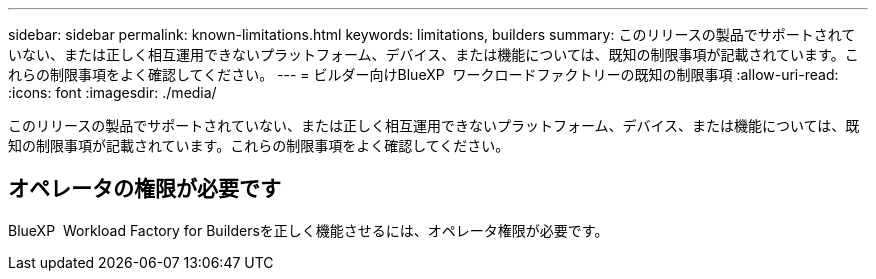 ---
sidebar: sidebar 
permalink: known-limitations.html 
keywords: limitations, builders 
summary: このリリースの製品でサポートされていない、または正しく相互運用できないプラットフォーム、デバイス、または機能については、既知の制限事項が記載されています。これらの制限事項をよく確認してください。 
---
= ビルダー向けBlueXP  ワークロードファクトリーの既知の制限事項
:allow-uri-read: 
:icons: font
:imagesdir: ./media/


[role="lead"]
このリリースの製品でサポートされていない、または正しく相互運用できないプラットフォーム、デバイス、または機能については、既知の制限事項が記載されています。これらの制限事項をよく確認してください。



== オペレータの権限が必要です

BlueXP  Workload Factory for Buildersを正しく機能させるには、オペレータ権限が必要です。
